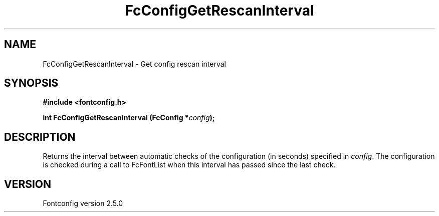 .\" This manpage has been automatically generated by docbook2man 
.\" from a DocBook document.  This tool can be found at:
.\" <http://shell.ipoline.com/~elmert/comp/docbook2X/> 
.\" Please send any bug reports, improvements, comments, patches, 
.\" etc. to Steve Cheng <steve@ggi-project.org>.
.TH "FcConfigGetRescanInterval" "3" "13 November 2007" "" ""

.SH NAME
FcConfigGetRescanInterval \- Get config rescan interval
.SH SYNOPSIS
.sp
\fB#include <fontconfig.h>
.sp
int FcConfigGetRescanInterval (FcConfig *\fIconfig\fB);
\fR
.SH "DESCRIPTION"
.PP
Returns the interval between automatic checks of the configuration (in
seconds) specified in \fIconfig\fR\&.  The configuration is checked during
a call to FcFontList when this interval has passed since the last check.
.SH "VERSION"
.PP
Fontconfig version 2.5.0
